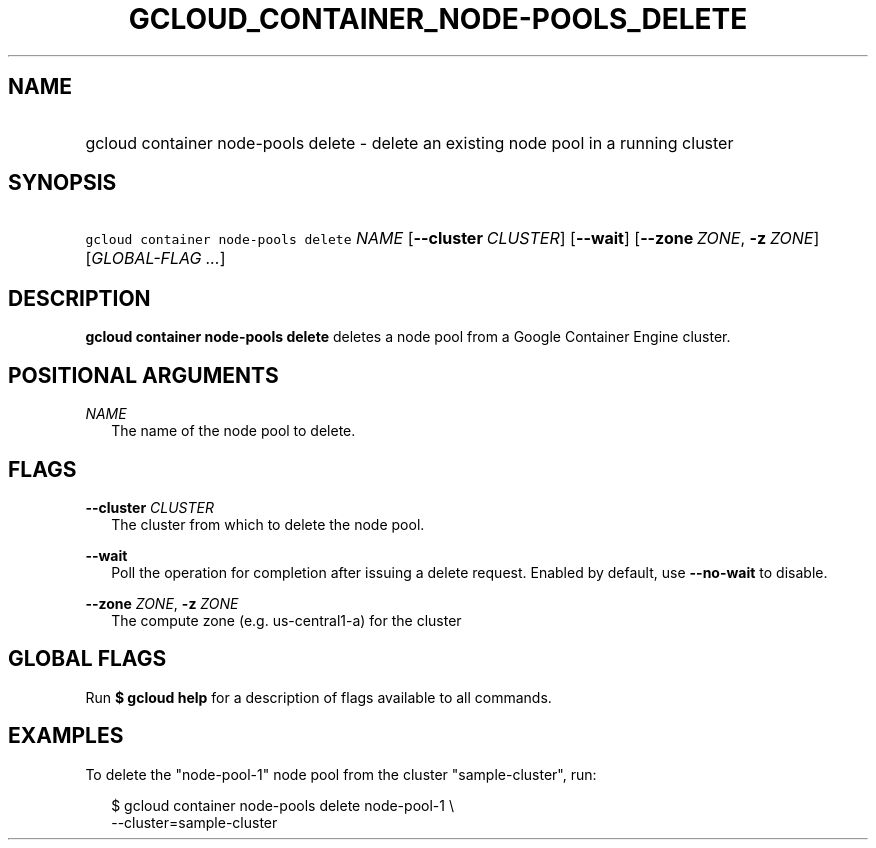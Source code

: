 
.TH "GCLOUD_CONTAINER_NODE\-POOLS_DELETE" 1



.SH "NAME"
.HP
gcloud container node\-pools delete \- delete an existing node pool in a running cluster



.SH "SYNOPSIS"
.HP
\f5gcloud container node\-pools delete\fR \fINAME\fR [\fB\-\-cluster\fR\ \fICLUSTER\fR] [\fB\-\-wait\fR] [\fB\-\-zone\fR\ \fIZONE\fR,\ \fB\-z\fR\ \fIZONE\fR] [\fIGLOBAL\-FLAG\ ...\fR]


.SH "DESCRIPTION"

\fBgcloud container node\-pools delete\fR deletes a node pool from a Google
Container Engine cluster.



.SH "POSITIONAL ARGUMENTS"

\fINAME\fR
.RS 2m
The name of the node pool to delete.


.RE

.SH "FLAGS"

\fB\-\-cluster\fR \fICLUSTER\fR
.RS 2m
The cluster from which to delete the node pool.

.RE
\fB\-\-wait\fR
.RS 2m
Poll the operation for completion after issuing a delete request. Enabled by
default, use \fB\-\-no\-wait\fR to disable.

.RE
\fB\-\-zone\fR \fIZONE\fR, \fB\-z\fR \fIZONE\fR
.RS 2m
The compute zone (e.g. us\-central1\-a) for the cluster


.RE

.SH "GLOBAL FLAGS"

Run \fB$ gcloud help\fR for a description of flags available to all commands.



.SH "EXAMPLES"

To delete the "node\-pool\-1" node pool from the cluster "sample\-cluster", run:

.RS 2m
$ gcloud container node\-pools delete node\-pool\-1 \e
    \-\-cluster=sample\-cluster
.RE
